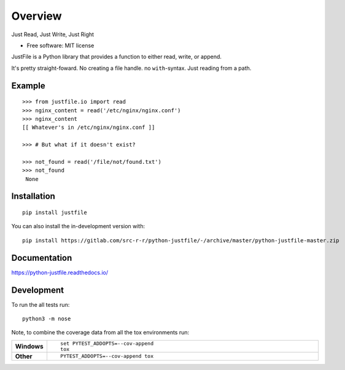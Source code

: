 ========
Overview
========

Just Read, Just Write, Just Right

* Free software: MIT license

JustFile is a Python library that provides a function to either read, write, or append.

It's pretty straight-foward. No creating a file handle. no ``with``-syntax. Just reading from
a path.

Example
=======

::

    >>> from justfile.io import read
    >>> nginx_content = read('/etc/nginx/nginx.conf')
    >>> nginx_content
    [[ Whatever's in /etc/nginx/nginx.conf ]]

    >>> # But what if it doesn't exist?

    >>> not_found = read('/file/not/found.txt')
    >>> not_found
     None

Installation
============

::

    pip install justfile

You can also install the in-development version with::

    pip install https://gitlab.com/src-r-r/python-justfile/-/archive/master/python-justfile-master.zip


Documentation
=============


https://python-justfile.readthedocs.io/


Development
===========

To run the all tests run::

    python3 -m nose

Note, to combine the coverage data from all the tox environments run:

.. list-table::
    :widths: 10 90
    :stub-columns: 1

    - - Windows
      - ::

            set PYTEST_ADDOPTS=--cov-append
            tox

    - - Other
      - ::

            PYTEST_ADDOPTS=--cov-append tox
